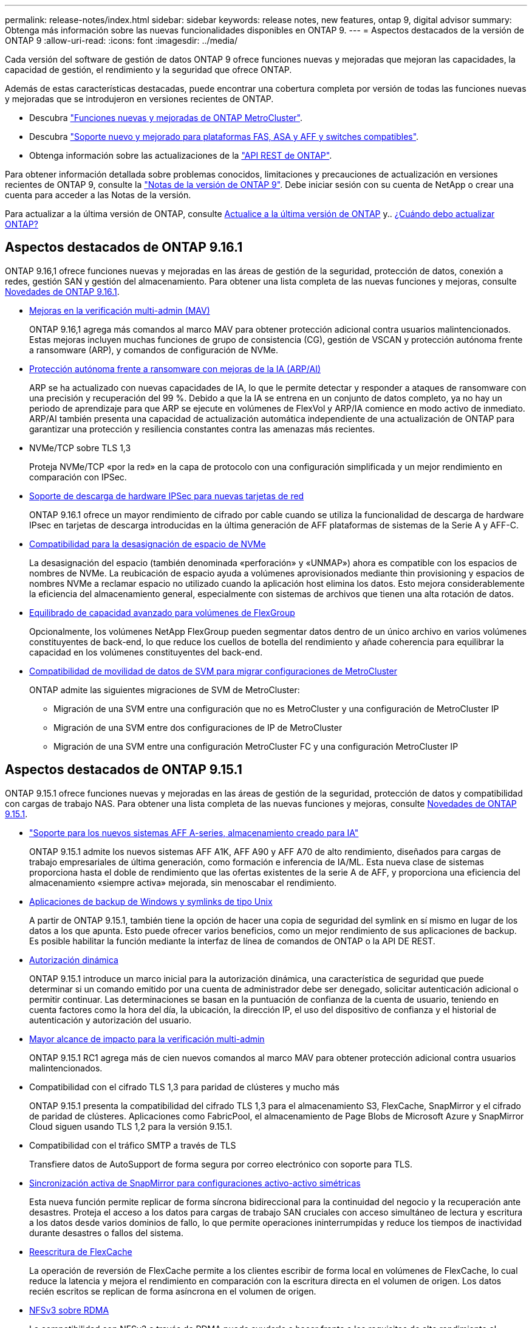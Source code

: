 ---
permalink: release-notes/index.html 
sidebar: sidebar 
keywords: release notes, new features, ontap 9, digital advisor 
summary: Obtenga más información sobre las nuevas funcionalidades disponibles en ONTAP 9. 
---
= Aspectos destacados de la versión de ONTAP 9
:allow-uri-read: 
:icons: font
:imagesdir: ../media/


[role="lead"]
Cada versión del software de gestión de datos ONTAP 9 ofrece funciones nuevas y mejoradas que mejoran las capacidades, la capacidad de gestión, el rendimiento y la seguridad que ofrece ONTAP.

Además de estas características destacadas, puede encontrar una cobertura completa por versión de todas las funciones nuevas y mejoradas que se introdujeron en versiones recientes de ONTAP.

* Descubra https://docs.netapp.com/us-en/ontap-metrocluster/releasenotes/mcc-new-features.html["Funciones nuevas y mejoradas de ONTAP MetroCluster"^].
* Descubra https://docs.netapp.com/us-en/ontap-systems/whats-new.html["Soporte nuevo y mejorado para plataformas FAS, ASA y AFF y switches compatibles"^].
* Obtenga información sobre las actualizaciones de la https://docs.netapp.com/us-en/ontap-automation/whats_new.html["API REST de ONTAP"^].


Para obtener información detallada sobre problemas conocidos, limitaciones y precauciones de actualización en versiones recientes de ONTAP 9, consulte la https://library.netapp.com/ecm/ecm_download_file/ECMLP2492508["Notas de la versión de ONTAP 9"^]. Debe iniciar sesión con su cuenta de NetApp o crear una cuenta para acceder a las Notas de la versión.

Para actualizar a la última versión de ONTAP, consulte xref:../upgrade/prepare.html[Actualice a la última versión de ONTAP] y.. xref:../upgrade/when-to-upgrade.html[¿Cuándo debo actualizar ONTAP?]



== Aspectos destacados de ONTAP 9.16.1

ONTAP 9.16,1 ofrece funciones nuevas y mejoradas en las áreas de gestión de la seguridad, protección de datos, conexión a redes, gestión SAN y gestión del almacenamiento. Para obtener una lista completa de las nuevas funciones y mejoras, consulte xref:whats-new-9161.adoc[Novedades de ONTAP 9.16.1].

* xref:../multi-admin-verify/index.html#rule-protected-commands[Mejoras en la verificación multi-admin (MAV)]
+
ONTAP 9.16,1 agrega más comandos al marco MAV para obtener protección adicional contra usuarios malintencionados. Estas mejoras incluyen muchas funciones de grupo de consistencia (CG), gestión de VSCAN y protección autónoma frente a ransomware (ARP), y comandos de configuración de NVMe.

* xref:../anti-ransomware/index.html[Protección autónoma frente a ransomware con mejoras de la IA (ARP/AI)]
+
ARP se ha actualizado con nuevas capacidades de IA, lo que le permite detectar y responder a ataques de ransomware con una precisión y recuperación del 99 %. Debido a que la IA se entrena en un conjunto de datos completo, ya no hay un periodo de aprendizaje para que ARP se ejecute en volúmenes de FlexVol y ARP/IA comience en modo activo de inmediato. ARP/AI también presenta una capacidad de actualización automática independiente de una actualización de ONTAP para garantizar una protección y resiliencia constantes contra las amenazas más recientes.

* NVMe/TCP sobre TLS 1,3
+
Proteja NVMe/TCP «por la red» en la capa de protocolo con una configuración simplificada y un mejor rendimiento en comparación con IPSec.

* xref:../networking/ipsec-prepare.html[Soporte de descarga de hardware IPSec para nuevas tarjetas de red]
+
ONTAP 9.16.1 ofrece un mayor rendimiento de cifrado por cable cuando se utiliza la funcionalidad de descarga de hardware IPsec en tarjetas de descarga introducidas en la última generación de AFF plataformas de sistemas de la Serie A y AFF-C.

* xref:../san-admin/enable-space-allocation.html[Compatibilidad para la desasignación de espacio de NVMe]
+
La desasignación del espacio (también denominada «perforación» y «UNMAP») ahora es compatible con los espacios de nombres de NVMe. La reubicación de espacio ayuda a volúmenes aprovisionados mediante thin provisioning y espacios de nombres NVMe a reclamar espacio no utilizado cuando la aplicación host elimina los datos. Esto mejora considerablemente la eficiencia del almacenamiento general, especialmente con sistemas de archivos que tienen una alta rotación de datos.

* xref:../flexgroup/enable-adv-capacity-flexgroup-task.html[Equilibrado de capacidad avanzado para volúmenes de FlexGroup]
+
Opcionalmente, los volúmenes NetApp FlexGroup pueden segmentar datos dentro de un único archivo en varios volúmenes constituyentes de back-end, lo que reduce los cuellos de botella del rendimiento y añade coherencia para equilibrar la capacidad en los volúmenes constituyentes del back-end.

* xref:../svm-migrate/index.html[Compatibilidad de movilidad de datos de SVM para migrar configuraciones de MetroCluster]
+
ONTAP admite las siguientes migraciones de SVM de MetroCluster:

+
** Migración de una SVM entre una configuración que no es MetroCluster y una configuración de MetroCluster IP
** Migración de una SVM entre dos configuraciones de IP de MetroCluster
** Migración de una SVM entre una configuración MetroCluster FC y una configuración MetroCluster IP






== Aspectos destacados de ONTAP 9.15.1

ONTAP 9.15.1 ofrece funciones nuevas y mejoradas en las áreas de gestión de la seguridad, protección de datos y compatibilidad con cargas de trabajo NAS. Para obtener una lista completa de las nuevas funciones y mejoras, consulte xref:whats-new-9151.adoc[Novedades de ONTAP 9.15.1].

* https://www.netapp.com/data-storage/aff-a-series/["Soporte para los nuevos sistemas AFF A-series, almacenamiento creado para IA"^]
+
ONTAP 9.15.1 admite los nuevos sistemas AFF A1K, AFF A90 y AFF A70 de alto rendimiento, diseñados para cargas de trabajo empresariales de última generación, como formación e inferencia de IA/ML. Esta nueva clase de sistemas proporciona hasta el doble de rendimiento que las ofertas existentes de la serie A de AFF, y proporciona una eficiencia del almacenamiento «siempre activa» mejorada, sin menoscabar el rendimiento.

* xref:../smb-admin/windows-backup-symlinks.html[Aplicaciones de backup de Windows y symlinks de tipo Unix]
+
A partir de ONTAP 9.15.1, también tiene la opción de hacer una copia de seguridad del symlink en sí mismo en lugar de los datos a los que apunta. Esto puede ofrecer varios beneficios, como un mejor rendimiento de sus aplicaciones de backup. Es posible habilitar la función mediante la interfaz de línea de comandos de ONTAP o la API DE REST.

* xref:../authentication/dynamic-authorization-overview.html[Autorización dinámica]
+
ONTAP 9.15.1 introduce un marco inicial para la autorización dinámica, una característica de seguridad que puede determinar si un comando emitido por una cuenta de administrador debe ser denegado, solicitar autenticación adicional o permitir continuar. Las determinaciones se basan en la puntuación de confianza de la cuenta de usuario, teniendo en cuenta factores como la hora del día, la ubicación, la dirección IP, el uso del dispositivo de confianza y el historial de autenticación y autorización del usuario.

* xref:../multi-admin-verify/index.html#rule-protected-commands[Mayor alcance de impacto para la verificación multi-admin]
+
ONTAP 9.15.1 RC1 agrega más de cien nuevos comandos al marco MAV para obtener protección adicional contra usuarios malintencionados.

* Compatibilidad con el cifrado TLS 1,3 para paridad de clústeres y mucho más
+
ONTAP 9.15.1 presenta la compatibilidad del cifrado TLS 1,3 para el almacenamiento S3, FlexCache, SnapMirror y el cifrado de paridad de clústeres. Aplicaciones como FabricPool, el almacenamiento de Page Blobs de Microsoft Azure y SnapMirror Cloud siguen usando TLS 1,2 para la versión 9.15.1.

* Compatibilidad con el tráfico SMTP a través de TLS
+
Transfiere datos de AutoSupport de forma segura por correo electrónico con soporte para TLS.

* xref:../snapmirror-active-sync/index.html[Sincronización activa de SnapMirror para configuraciones activo-activo simétricas]
+
Esta nueva función permite replicar de forma síncrona bidireccional para la continuidad del negocio y la recuperación ante desastres. Proteja el acceso a los datos para cargas de trabajo SAN cruciales con acceso simultáneo de lectura y escritura a los datos desde varios dominios de fallo, lo que permite operaciones ininterrumpidas y reduce los tiempos de inactividad durante desastres o fallos del sistema.

* xref:../flexcache-writeback/flexcache-writeback-enable-task.html[Reescritura de FlexCache]
+
La operación de reversión de FlexCache permite a los clientes escribir de forma local en volúmenes de FlexCache, lo cual reduce la latencia y mejora el rendimiento en comparación con la escritura directa en el volumen de origen. Los datos recién escritos se replican de forma asíncrona en el volumen de origen.

* xref:../nfs-rdma/index.html[NFSv3 sobre RDMA]
+
La compatibilidad con NFSv3 a través de RDMA puede ayudarle a hacer frente a los requisitos de alto rendimiento al proporcionar acceso de ancho de banda elevado y baja latencia a través de TCP.





== Aspectos destacados de ONTAP 9.14.1

ONTAP 9.14.1 ofrece características nuevas y mejoradas en las áreas de FabricPool, protección contra ransomware, OAuth y más. Para obtener una lista completa de las nuevas funciones y mejoras, consulte xref:whats-new-9141.adoc[Novedades de ONTAP 9.14.1].

* xref:../volumes/determine-space-usage-volume-aggregate-concept.html[Reducción de la reserva de WAFL]
+
ONTAP 9.14.1 introduce un aumento inmediato del cinco por ciento en espacio utilizable en sistemas FAS y Cloud Volumes ONTAP al reducir la reserva de WAFL en agregados con 30 TB o más.

* xref:../fabricpool/enable-disable-volume-cloud-write-task.html[Mejoras de FabricPool]
+
FabricPool ofrece un aumento de xref:../fabricpool/enable-disable-aggressive-read-ahead-task.html[rendimiento de lectura] y permite la escritura directa en el cloud, lo que reduce el riesgo de quedarse sin espacio y reduce los costes de almacenamiento al trasladar los datos inactivos a un nivel de almacenamiento más barato.

* link:../authentication/oauth2-deploy-ontap.html["Soporte para OAuth 2,0"]
+
ONTAP admite el marco OAuth 2,0, que se puede configurar mediante System Manager. Con OAuth 2,0, puede proporcionar acceso seguro a ONTAP para marcos de automatización sin crear ni exponer ID de usuario y contraseñas a scripts y runbooks de texto sin formato.

* link:../anti-ransomware/manage-parameters-task.html["Mejoras de protección autónoma frente a ransomware (ARP)"]
+
ARP le otorga más control sobre la seguridad de eventos, lo que le permite ajustar las condiciones que crean alertas y reducir la posibilidad de falsos positivos.

* xref:../data-protection/create-delete-snapmirror-failover-test-task.html[Ensayo de recuperación ante desastres de SnapMirror en System Manager]
+
System Manager proporciona un flujo de trabajo sencillo para probar fácilmente la recuperación ante desastres en una ubicación remota y limpiar tras la prueba. Esta función permite realizar pruebas más sencillas y frecuentes, así como aumentar la confianza en los objetivos de tiempo de recuperación.

* xref:../s3-config/index.html[Soporte de bloqueo de objetos S3]
+
ONTAP S3 admite el comando de API object-lock, lo que le permite proteger los datos escritos en ONTAP con S3 tras su eliminación
Utilizando comandos estándar de la API S3 y para garantizar que los datos importantes estén protegidos durante el tiempo adecuado.

* xref:../assign-tags-cluster-task.html[Clúster] y.. xref:../assign-tags-volumes-task.html[volumen] etiquetado
+
Añada etiquetas de metadatos a volúmenes y clústeres, que siguen los datos mientras se mueven de las instalaciones al cloud y viceversa.





== Aspectos destacados de ONTAP 9.13.1

ONTAP 9.13.1 ofrece funciones nuevas y mejoradas en las áreas de protección frente al ransomware, grupos de coherencia, calidad de servicio, gestión de capacidad de inquilinos y más. Para obtener una lista completa de las nuevas funciones y mejoras, consulte xref:whats-new-9131.adoc[Novedades de ONTAP 9.13.1].

* Mejoras de la protección autónoma frente a ransomware (ARP):
+
** xref:../anti-ransomware/enable-default-task.adoc[Habilitación automática]
+
Con ONTAP 9.13.1, ARP pasa automáticamente del modo de entrenamiento al modo de producción después de tener suficientes datos de aprendizaje, lo que elimina la necesidad de un administrador para habilitarlo después del período de 30 días.

** xref:../anti-ransomware/use-cases-restrictions-concept.html#multi-admin-verification-with-volumes-protected-with-arp[Compatibilidad con verificación multiadministradora]
+
Los comandos ARP disable son compatibles con la verificación multiadministrador, lo que garantiza que ningún administrador pueda deshabilitar ARP para exponer los datos a posibles ataques de ransomware.

** xref:../anti-ransomware/use-cases-restrictions-concept.html[Soporte de FlexGroup]
+
ARP admite los volúmenes FlexGroup a partir de ONTAP 9.13.1. ARP puede supervisar y proteger volúmenes de FlexGroup que abarcan varios volúmenes y nodos en el clúster, lo que permite proteger incluso los conjuntos de datos más grandes con ARP.



* xref:../consistency-groups/index.html[Supervisión del rendimiento y la capacidad para grupos de consistencia en System Manager]
+
La supervisión del rendimiento y la capacidad ofrece detalles para cada grupo de consistencia, lo que permite identificar y informar rápidamente problemas potenciales en el nivel de las aplicaciones, en lugar de solo en el nivel de objeto de datos.

* xref:../volumes/manage-svm-capacity.html[Gestión de la capacidad del inquilino]
+
Los clientes multi-tenant y los proveedores de servicios pueden establecer un límite de capacidad en cada SVM, lo que permite que los inquilinos realicen el aprovisionamiento de autoservicio sin el riesgo de que un usuario consuma en exceso la capacidad del clúster.

* xref:../performance-admin/adaptive-policy-template-task.html[Calidad de servicio techos y pisos]
+
ONTAP 9.13.1 le permite agrupar objetos como volúmenes, LUN o archivos en grupos y asignar un techo de calidad de servicio (IOPS máxima) o un piso (IOPS mínimo), lo que mejora las expectativas de rendimiento de las aplicaciones.





== Aspectos destacados de ONTAP 9.12.1

ONTAP 9.12.1 ofrece funciones nuevas y mejoradas en las áreas de la seguridad reforzada, la retención, el rendimiento, etc. Para obtener una lista completa de las nuevas funciones y mejoras, consulte xref:whats-new-9121.adoc[Novedades de ONTAP 9.12.1].

* xref:../snaplock/snapshot-lock-concept.html[Copias Snapshot a prueba de manipulaciones]
+
Con la tecnología SnapLock, es posible proteger las copias Snapshot contra la eliminación en el origen o el destino.

+
Conserve más puntos de recuperación al proteger las copias Snapshot en el almacenamiento principal y secundario contra la eliminación por parte de atacantes de ransomware o administradores malintencionados.

* xref:../anti-ransomware/index.html[Mejoras de protección autónoma frente a ransomware (ARP)]
+
Active inmediatamente la protección autónoma e inteligente frente a ransomware en el almacenamiento secundario, basada en el modelo de filtrado ya completado para el almacenamiento principal.

+
Tras una conmutación por error, identifique instantáneamente posibles ataques de ransomware en el almacenamiento secundario. Inmediatamente se toma un snapshot de los datos que comienzan a verse afectados y se notifica a los administradores, lo que ayuda a detener un ataque y a mejorar la recuperación.

* xref:../nas-audit/plan-fpolicy-event-config-concept.html[FPolicy]
+
Activación con un solo clic de ONTAP FPolicy para permitir el bloqueo automático de archivos maliciosos conocidos La activación simplificada ayuda a protegerse contra ataques de ransomware típicos que usan extensiones de archivos conocidas comunes.

* xref:../system-admin/ontap-implements-audit-logging-concept.html[Refuerzo de la seguridad: Registro de retención a prueba de manipulaciones]
+
Registro de retención a prueba de manipulaciones en ONTAP que garantiza que las cuentas de administrador comprometidas no puedan ocultar acciones maliciosas. El administrador y el historial de usuario no se pueden modificar ni eliminar sin el conocimiento del sistema.

+
Registre y audite todas las acciones de administración independientemente del origen, garantizando que se capturen todas las acciones que afectan a los datos. Se genera una alerta cada vez que se manipulan los logs de auditoría del sistema para notificar a los administradores el cambio.

* xref:../authentication/setup-ssh-multifactor-authentication-task.html[Refuerzo de la seguridad: Autenticación multifactor ampliada]
+
La autenticación multifactor (MFA) para CLI (SSH) admite dispositivos de token de hardware físico Yubikey, lo que garantiza que un atacante no pueda acceder al sistema ONTAP con credenciales robadas o un sistema cliente comprometido. Cisco DUO es compatible con la MFA con System Manager.

* Dualidad de objetos de archivos (acceso de varios protocolos)
+
La dualidad de objetos de archivos permite el acceso de lectura y escritura del protocolo S3 nativo a la misma fuente de datos que ya tiene acceso a protocolo NAS. Puede acceder simultáneamente al almacenamiento como archivos o como objetos desde la misma fuente de datos, lo que elimina la necesidad de utilizar copias duplicadas de datos para usarlas con diferentes protocolos (S3 o NAS), como los análisis que usan datos de objetos.

* xref:../flexgroup/manage-flexgroup-rebalance-task.html[Reequilibrado de FlexGroup]
+
Si los componentes de FlexGroup se desequilibran, FlexGroup puede reequilibrarse y gestionarse de forma no disruptiva desde el
CLI, API de REST y System Manager. Para un rendimiento óptimo, los miembros constituyentes dentro de una FlexGroup deben tener su capacidad utilizada distribuida uniformemente.

* Mejoras de la capacidad de almacenamiento
+
La reserva de espacio de WAFL se ha reducido significativamente, proporcionando hasta 40 TiB más de capacidad utilizable por agregado.





== Aspectos destacados de ONTAP 9.11.1

ONTAP 9.11.1 ofrece funciones nuevas y mejoradas en las áreas de seguridad, retención, rendimiento, etc. Para obtener una lista completa de las nuevas funciones y mejoras, consulte xref:whats-new-9111.adoc[Novedades de ONTAP 9.11.1].

* xref:../multi-admin-verify/index.html[Verificación de varios administradores]
+
La verificación multiadministradora (MAV) es un enfoque de verificación nativo pionero en el sector, que requiere varias aprobaciones en tareas administrativas confidenciales, como la eliminación de una instantánea o un volumen. Las aprobaciones requeridas en una implementación de MAV evitan ataques maliciosos y cambios accidentales en los datos.

* xref:../anti-ransomware/index.html[Mejoras en la protección autónoma frente a ransomware]
+
La protección autónoma contra ransomware (ARP) utiliza el aprendizaje automático para detectar las amenazas de ransomware con una mayor granularidad, lo que le permite identificar amenazas rápidamente y acelerar la recuperación en caso de una brecha.

* xref:../flexgroup/supported-unsupported-config-concept.html#features-supported-beginning-with-ontap-9-11-1[Cumplimiento de normativas SnapLock para volúmenes FlexGroup]
+
Protege conjuntos de datos de varios petabytes para cargas de trabajo como la automatización de diseño electrónico o los medios y el entretenimiento al proteger los datos con el bloqueo de ARCHIVOS WORM para que no se puedan modificar ni eliminar.

* xref:../flexgroup/fast-directory-delete-asynchronous-task.html[Eliminación asíncrona del directorio]
+
Con ONTAP 9.11.1, la eliminación de archivos se produce en segundo plano del sistema ONTAP, lo que permite eliminar fácilmente directorios grandes y eliminar los impactos en el rendimiento y la latencia de las operaciones de I/O del host

* xref:../s3-config/index.html[Mejoras de S3]
+
Simplificar y expandir las funcionalidades de gestión de datos de objetos de S3 con ONTAP con extremos de API y versiones de objetos adicionales a nivel del bucket, lo que permite almacenar varias versiones de un objeto en el mismo bucket.

* Mejoras de System Manager
+
System Manager admite funcionalidades avanzadas para optimizar los recursos de almacenamiento y mejorar la gestión de auditorías. Estas actualizaciones incluyen capacidad mejorada para gestionar y configurar agregados de almacenamiento, visibilidad mejorada en los análisis del sistema y visualización de hardware para sistemas FAS.





== Aspectos destacados de ONTAP 9.10.1

ONTAP 9.10.1 ofrece funciones nuevas y mejoradas en las áreas de refuerzo en la seguridad, análisis de rendimiento, compatibilidad con el protocolo NVMe y opciones de backup de almacenamiento de objetos. Para obtener una lista completa de las nuevas funciones y mejoras, consulte xref:whats-new-9101.adoc[Novedades de ONTAP 9.10.1].

* xref:../anti-ransomware/index.html[Protección autónoma de ransomware]
+
Autonomous Ransomware Protection crea automáticamente una snapshot de tu volumen y alerta a los administradores cuando se detecta una actividad anormal. De este modo, puedes detectar rápidamente ataques de ransomware y recuperarte más rápidamente.

* Mejoras de System Manager
+
System Manager descarga automáticamente actualizaciones de firmware para discos, bandejas y procesadores de servicio, además de ofrecer nuevas integraciones con el asesor digital de Active IQ (también conocido como asesor digital), BlueXP  y gestión de certificados. Estas mejoras simplifican la administración y mantienen la continuidad del negocio.

* xref:../concept_nas_file_system_analytics_overview.html[Mejoras de análisis de sistema de archivos]
+
File System Analytics proporciona telemetría adicional para identificar los principales archivos, directorios y usuarios de su recurso compartido de archivos, lo que le permite identificar problemas de rendimiento de las cargas de trabajo para mejorar la planificación de recursos y la implementación de QoS.

* xref:../nvme/support-limitations.html[Compatibilidad de NVMe sobre TCP (NVMe/TCP) para sistemas AFF]
+
Consiga un alto rendimiento y reduzca el TCO para su SAN empresarial y las cargas de trabajo modernas en el sistema AFF cuando utilice NVMe/TCP en su red Ethernet actual.

* xref:../nvme/support-limitations.html[Compatibilidad de NVMe over Fibre Channel (NVMe/FC) para los sistemas NetApp FAS]
+
Use el protocolo NVMe/FC en sus cabinas híbridas para permitir la migración uniforme a NVMe.

* xref:../s3-snapmirror/index.html[Backup nativo de cloud híbrido para el almacenamiento de objetos]
+
Proteja sus datos de ONTAP S3 con los objetivos de almacenamiento de objetos que elija. Utilice la replicación de SnapMirror para realizar backups en un almacenamiento en las instalaciones con StorageGRID, en el cloud con Amazon S3 o en otro bloque de ONTAP S3 en los sistemas NetApp AFF y FAS.

* xref:../flexcache/global-file-locking-task.html[Bloqueo de archivos global con FlexCache]
+
Garantice la consistencia de los archivos en las ubicaciones de la caché durante las actualizaciones de los archivos de origen con el bloqueo de archivos global mediante FlexCache. Esta mejora habilita los bloqueos exclusivos de lectura de archivos en una relación de origen a caché para cargas de trabajo que requieren bloqueos mejorados.





== Aspectos destacados de ONTAP 9.9.1

ONTAP 9.91.1 ofrece funciones nuevas y mejoradas en las áreas de eficiencia de almacenamiento, autenticación multifactor, recuperación ante desastres y mucho más. Para obtener una lista completa de las nuevas funciones y mejoras, consulte xref:whats-new-991.adoc[Novedades de ONTAP 9.9.1].

* Seguridad mejorada para gestión del acceso remoto de interfaz de línea de comandos
+
La compatibilidad con el hash de contraseña de SHA512 y SSH A512 protege las credenciales de la cuenta de administrador de actores maliciosos que intentan obtener acceso al sistema.

* https://docs.netapp.com/us-en/ontap-metrocluster/install-ip/task_install_and_cable_the_mcc_components.html["Mejoras de IP de MetroCluster: Compatibilidad con clústeres de 8 nodos"^]
+
El nuevo límite es el doble de grande que el anterior, ya que ofrece compatibilidad con configuraciones de MetroCluster y permite la disponibilidad continua de los datos.

* xref:../snapmirror-active-sync/index.html[SnapMirror síncrono activo]
+
Ofrece más opciones de replicación para backup y recuperación ante desastres para contenedores de datos de gran tamaño para cargas de trabajo NAS.

* xref:../san-admin/storage-virtualization-vmware-copy-offload-concept.html[Rendimiento SAN mejorado]
+
Ofrece hasta cuatro veces más rendimiento SAN para aplicaciones de LUN únicas, como almacenes de datos VMware, para que pueda lograr un alto rendimiento en su entorno SAN.

* xref:../task_cloud_backup_data_using_cbs.html[Nueva opción de almacenamiento de objetos para el cloud híbrido]
+
Permite el uso de StorageGRID como destino para NetApp Cloud Backup Service para simplificar y automatizar el backup de sus datos de ONTAP en las instalaciones.



.Siguientes pasos
* xref:../upgrade/prepare.html[Actualice a la última versión de ONTAP]
* xref:../upgrade/when-to-upgrade.html[¿Cuándo debo actualizar ONTAP?]

